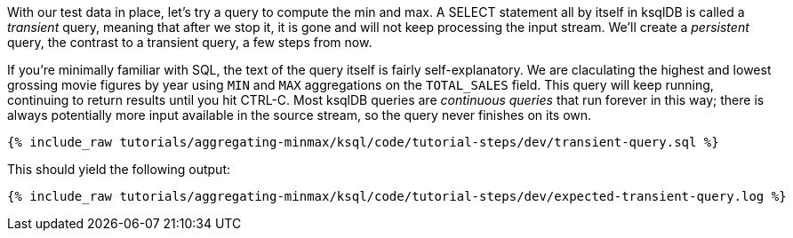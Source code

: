 With our test data in place, let's try a query to compute the min and max. A SELECT statement all by itself in ksqlDB is called a _transient_ query, meaning that after we stop it, it is gone and will not keep processing the input stream. We'll create a _persistent_ query, the contrast to a transient query, a few steps from now.

If you're minimally familiar with SQL, the text of the query itself is fairly self-explanatory. We are claculating the highest and lowest grossing movie figures by year using `MIN` and `MAX` aggregations on the `TOTAL_SALES` field. This query will keep running, continuing to return results until you hit CTRL-C. Most ksqlDB queries are _continuous queries_ that run forever in this way; there is always potentially more input available in the source stream, so the query never finishes on its own.
+++++
<pre class="snippet"><code class="sql">{% include_raw tutorials/aggregating-minmax/ksql/code/tutorial-steps/dev/transient-query.sql %}</code></pre>
+++++

This should yield the following output:

+++++
<pre class="snippet"><code class="shell">{% include_raw tutorials/aggregating-minmax/ksql/code/tutorial-steps/dev/expected-transient-query.log %}</code></pre>
+++++

